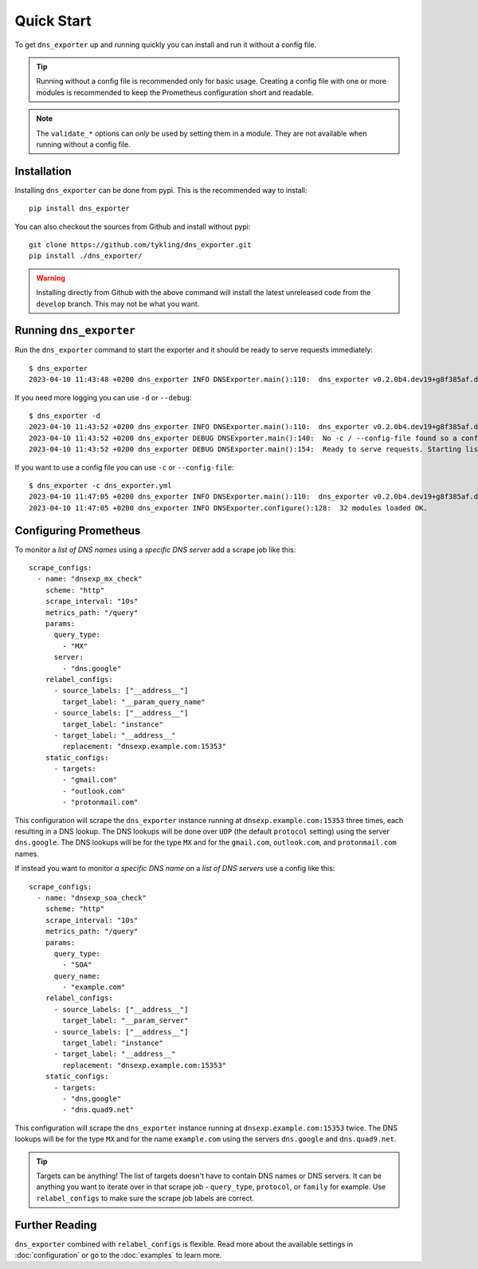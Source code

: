 Quick Start
===========
To get ``dns_exporter`` up and running quickly you can install and run it without a config file.

.. Tip:: Running without a config file is recommended only for basic usage. Creating a config file with one or more modules is recommended to keep the Prometheus configuration short and readable.

.. Note:: The ``validate_*`` options can *only* be used by setting them in a module. They are not available when running without a config file.

Installation
------------
Installing ``dns_exporter`` can be done from pypi. This is the recommended way to install::

   pip install dns_exporter

You can also checkout the sources from Github and install without pypi::

   git clone https://github.com/tykling/dns_exporter.git
   pip install ./dns_exporter/

.. Warning:: Installing directly from Github with the above command will install the latest unreleased code from the ``develop`` branch. This may not be what you want.


Running ``dns_exporter``
------------------------
Run the ``dns_exporter`` command to start the exporter and it should be ready to serve requests immediately::

   $ dns_exporter
   2023-04-10 11:43:48 +0200 dns_exporter INFO DNSExporter.main():110:  dns_exporter v0.2.0b4.dev19+g8f385af.d20230410 starting up - logging at level INFO

If you need more logging you can use ``-d`` or ``--debug``::

   $ dns_exporter -d
   2023-04-10 11:43:52 +0200 dns_exporter INFO DNSExporter.main():110:  dns_exporter v0.2.0b4.dev19+g8f385af.d20230410 starting up - logging at level DEBUG
   2023-04-10 11:43:52 +0200 dns_exporter DEBUG DNSExporter.main():140:  No -c / --config-file found so a config file will not be used. No modules loaded.
   2023-04-10 11:43:52 +0200 dns_exporter DEBUG DNSExporter.main():154:  Ready to serve requests. Starting listener on 127.0.0.1 port 15353...

If you want to use a config file you can use ``-c`` or ``--config-file``::

   $ dns_exporter -c dns_exporter.yml 
   2023-04-10 11:47:05 +0200 dns_exporter INFO DNSExporter.main():110:  dns_exporter v0.2.0b4.dev19+g8f385af.d20230410 starting up - logging at level INFO
   2023-04-10 11:47:05 +0200 dns_exporter INFO DNSExporter.configure():128:  32 modules loaded OK.


Configuring Prometheus
----------------------
To monitor a *list of DNS names* using a *specific DNS server* add a scrape job like this::

   scrape_configs:
     - name: "dnsexp_mx_check"
       scheme: "http"
       scrape_interval: "10s"
       metrics_path: "/query"
       params:
         query_type:
           - "MX"
         server:
           - "dns.google"
       relabel_configs:
         - source_labels: ["__address__"]
           target_label: "__param_query_name"
         - source_labels: ["__address__"]
           target_label: "instance"
         - target_label: "__address__"
           replacement: "dnsexp.example.com:15353"
       static_configs:
         - targets:
           - "gmail.com"
           - "outlook.com"
           - "protonmail.com"

This configuration will scrape the ``dns_exporter`` instance running at ``dnsexp.example.com:15353`` three times, each resulting in a DNS lookup. The DNS lookups will be done over ``UDP`` (the default ``protocol`` setting) using the server ``dns.google``. The DNS lookups will be for the type ``MX`` and for the ``gmail.com``, ``outlook.com``, and ``protonmail.com`` names.

If instead you want to monitor *a specific DNS name* on a *list of DNS servers* use a config like this::

   scrape_configs:
     - name: "dnsexp_soa_check"
       scheme: "http"
       scrape_interval: "10s"
       metrics_path: "/query"
       params:
         query_type:
           - "SOA"
         query_name:
           - "example.com"
       relabel_configs:
         - source_labels: ["__address__"]
           target_label: "__param_server"
         - source_labels: ["__address__"]
           target_label: "instance"
         - target_label: "__address__"
           replacement: "dnsexp.example.com:15353"
       static_configs:
         - targets:
           - "dns.google"
           - "dns.quad9.net"

This configuration will scrape the ``dns_exporter`` instance running at ``dnsexp.example.com:15353`` twice. The DNS lookups will be for the type ``MX`` and for the name ``example.com`` using the servers ``dns.google`` and ``dns.quad9.net``.

.. tip::
   Targets can be anything! The list of targets doesn't have to contain DNS names or DNS servers. It can be anything you want to iterate over in that scrape job - ``query_type``, ``protocol``, or ``family`` for example. Use ``relabel_configs`` to make sure the scrape job labels are correct.


Further Reading
---------------
``dns_exporter`` combined with ``relabel_configs`` is flexible. Read more about the available settings in :doc:`configuration` or go to the :doc:`examples` to learn more.
